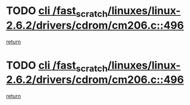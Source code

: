 * TODO [[view:/fast_scratch/linuxes/linux-2.6.2/drivers/cdrom/cm206.c::face=ovl-face1::linb=496::colb=1::cole=4][cli /fast_scratch/linuxes/linux-2.6.2/drivers/cdrom/cm206.c::496]]
[[view:/fast_scratch/linuxes/linux-2.6.2/drivers/cdrom/cm206.c::face=ovl-face2::linb=514::colb=2::cole=8][return]]
* TODO [[view:/fast_scratch/linuxes/linux-2.6.2/drivers/cdrom/cm206.c::face=ovl-face1::linb=496::colb=1::cole=4][cli /fast_scratch/linuxes/linux-2.6.2/drivers/cdrom/cm206.c::496]]
[[view:/fast_scratch/linuxes/linux-2.6.2/drivers/cdrom/cm206.c::face=ovl-face2::linb=521::colb=1::cole=7][return]]
